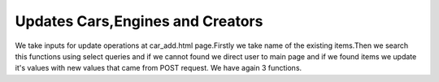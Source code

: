 Updates Cars,Engines and Creators
^^^^^^^^^^^^^^^^^^^^^^^^^^^^^^^^^

We take inputs for update operations at car_add.html page.Firstly we take name of the existing items.Then we search this functions using
select queries and if we cannot found we direct user to main page and if we found items we update it's values with new values that came from POST request.
We have again 3 functions.